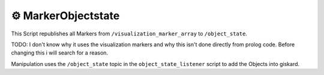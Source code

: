 ==========================
⚙️ MarkerObjectstate
==========================

This Script republishes all Markers from ``/visualization_marker_array`` to ``/object_state``.

TODO: I don't know why it uses the visualization markers and why this isn't done directly from prolog code. Before changing this i will search for a reason.

Manipulation uses the ``/object_state`` topic in the ``object_state_listener`` script to add the Objects into giskard.
